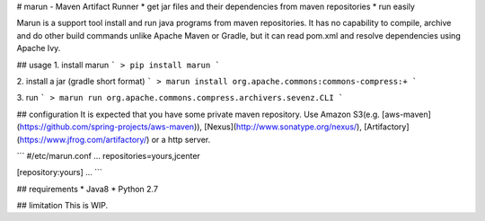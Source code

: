 # marun - Maven Artifact Runner
* get jar files and their dependencies from maven repositories
* run easily

Marun is a support tool install and run java programs from maven repositories.
It has no capability to compile, archive and do other build commands unlike Apache Maven or Gradle, but it can read pom.xml and resolve dependencies using Apache Ivy.

## usage
1. install marun
```
> pip install marun
```

2. install a jar (gradle short format)
```
> marun install org.apache.commons:commons-compress:+
```

3. run
```
> marun run org.apache.commons.compress.archivers.sevenz.CLI
```

## configuration
It is expected that you have some private maven repository.
Use Amazon S3(e.g. [aws-maven](https://github.com/spring-projects/aws-maven)), [Nexus](http://www.sonatype.org/nexus/), [Artifactory](https://www.jfrog.com/artifactory/) or a http server.

```
#/etc/marun.conf
...
repositories=yours,jcenter

[repository:yours]
...
```

## requirements
* Java8
* Python 2.7

## limitation
This is WIP.



